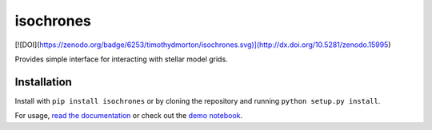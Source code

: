 isochrones
==========
[![DOI](https://zenodo.org/badge/6253/timothydmorton/isochrones.svg)](http://dx.doi.org/10.5281/zenodo.15995)

Provides simple interface for interacting with stellar model grids.

Installation
-----------

Install with ``pip install isochrones`` or by cloning the repository
and running ``python setup.py install``.

For usage, `read the documentation <http://isochrones.rtfd.org>`_ or
check out the `demo notebook <http://nbviewer.ipython.org/github/timothydmorton/isochrones/blob/master/notebooks/demo.ipynb>`_.
